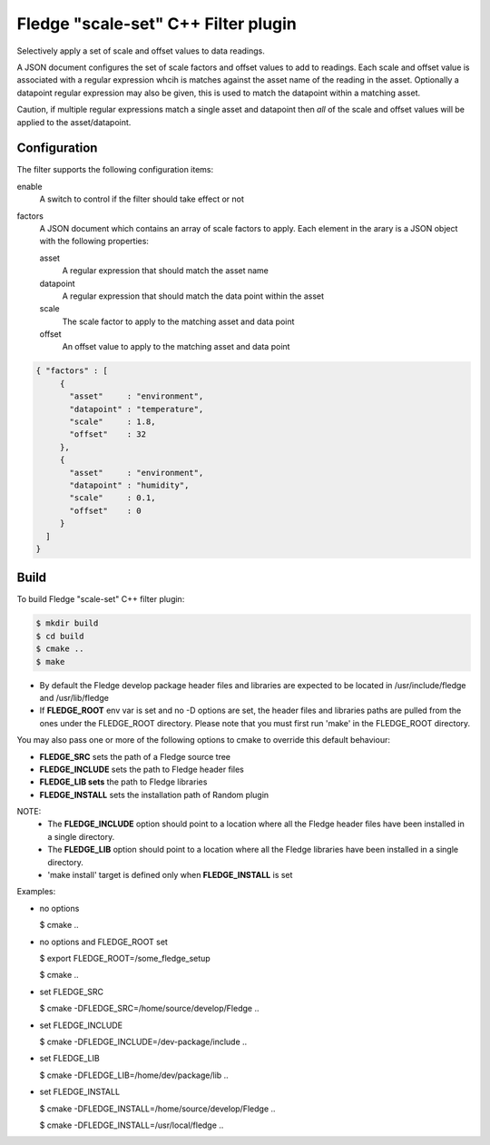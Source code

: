 =====================================
Fledge "scale-set" C++ Filter plugin
=====================================

Selectively apply a set of scale and offset values to data readings. 

A JSON document configures the set of scale factors and offset values
to add to readings. Each scale and offset value is associated with a
regular expression whcih is matches against the asset name of the reading
in the asset. Optionally a datapoint regular expression may also be given,
this is used to match the datapoint within a matching asset.

Caution, if multiple regular expressions match a single asset and datapoint
then *all* of the scale and offset values will be applied to the asset/datapoint.

Configuration
-------------

The filter supports the following configuration items:

enable
  A switch to control if the filter should take effect or not

factors
  A JSON document which contains an array of scale factors to apply. Each
  element in the arary is a JSON object with the following properties:

  asset
    A regular expression that should match the asset name

  datapoint
    A regular expression that should match the data point within the asset

  scale
    The scale factor to apply to the matching asset and data point

  offset
    An offset value to apply to the matching asset and data point


.. code-block:: JSON

  { "factors" : [
       {
         "asset"     : "environment",
         "datapoint" : "temperature",
         "scale"     : 1.8,
         "offset"    : 32
       },
       {
         "asset"     : "environment",
         "datapoint" : "humidity",
         "scale"     : 0.1,
         "offset"    : 0
       }
    ]
  }

Build
-----
To build Fledge "scale-set" C++ filter plugin:

.. code-block:: console

  $ mkdir build
  $ cd build
  $ cmake ..
  $ make

- By default the Fledge develop package header files and libraries
  are expected to be located in /usr/include/fledge and /usr/lib/fledge
- If **FLEDGE_ROOT** env var is set and no -D options are set,
  the header files and libraries paths are pulled from the ones under the
  FLEDGE_ROOT directory.
  Please note that you must first run 'make' in the FLEDGE_ROOT directory.

You may also pass one or more of the following options to cmake to override 
this default behaviour:

- **FLEDGE_SRC** sets the path of a Fledge source tree
- **FLEDGE_INCLUDE** sets the path to Fledge header files
- **FLEDGE_LIB sets** the path to Fledge libraries
- **FLEDGE_INSTALL** sets the installation path of Random plugin

NOTE:
 - The **FLEDGE_INCLUDE** option should point to a location where all the Fledge 
   header files have been installed in a single directory.
 - The **FLEDGE_LIB** option should point to a location where all the Fledge
   libraries have been installed in a single directory.
 - 'make install' target is defined only when **FLEDGE_INSTALL** is set

Examples:

- no options

  $ cmake ..

- no options and FLEDGE_ROOT set

  $ export FLEDGE_ROOT=/some_fledge_setup

  $ cmake ..

- set FLEDGE_SRC

  $ cmake -DFLEDGE_SRC=/home/source/develop/Fledge  ..

- set FLEDGE_INCLUDE

  $ cmake -DFLEDGE_INCLUDE=/dev-package/include ..
- set FLEDGE_LIB

  $ cmake -DFLEDGE_LIB=/home/dev/package/lib ..
- set FLEDGE_INSTALL

  $ cmake -DFLEDGE_INSTALL=/home/source/develop/Fledge ..

  $ cmake -DFLEDGE_INSTALL=/usr/local/fledge ..
